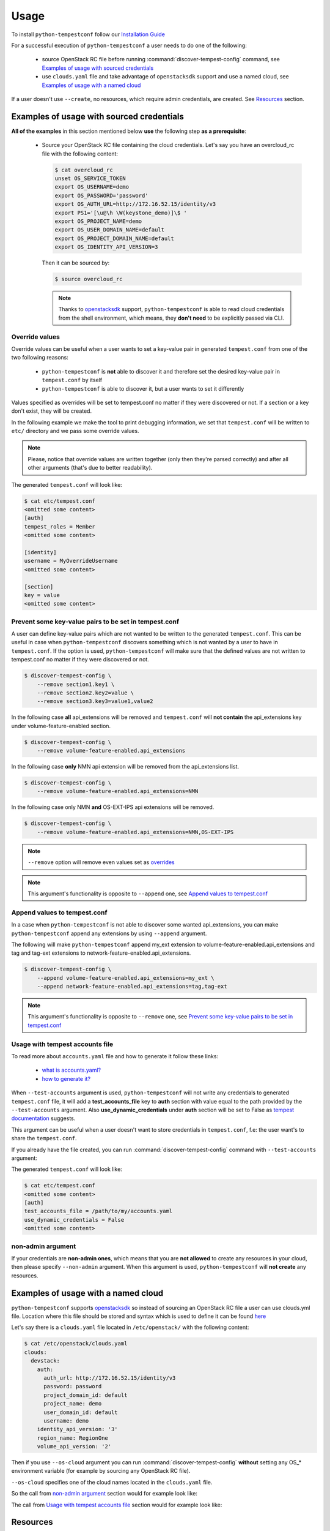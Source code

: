 =====
Usage
=====

To install ``python-tempestconf`` follow our `Installation Guide`_

.. _Installation Guide: ../install/installation.html

For a successful execution of ``python-tempestconf`` a user needs to do one
of the following:

  * source OpenStack RC file before running :command:`discover-tempest-config`
    command, see `Examples of usage with sourced credentials`_
  * use ``clouds.yaml`` file and take advantage of ``openstacksdk`` support
    and use a named cloud, see `Examples of usage with a named cloud`_

If a user doesn't use ``--create``, no resources, which require admin
credentials, are created. See `Resources`_ section.


Examples of usage with sourced credentials
------------------------------------------

**All of the examples** in this section mentioned below **use** the following
step **as a prerequisite**:

  * Source your OpenStack RC file containing the cloud credentials. Let's say
    you have an overcloud_rc file with the following content:

    .. code-block:: shell-session

        $ cat overcloud_rc
        unset OS_SERVICE_TOKEN
        export OS_USERNAME=demo
        export OS_PASSWORD='password'
        export OS_AUTH_URL=http://172.16.52.15/identity/v3
        export PS1='[\u@\h \W(keystone_demo)]\$ '
        export OS_PROJECT_NAME=demo
        export OS_USER_DOMAIN_NAME=default
        export OS_PROJECT_DOMAIN_NAME=default
        export OS_IDENTITY_API_VERSION=3

    Then it can be sourced by:

    .. code-block:: shell-session

        $ source overcloud_rc

    .. note::
        Thanks to
        `openstacksdk <https://docs.openstack.org/openstacksdk/latest/>`_
        support, ``python-tempestconf`` is able to read cloud credentials from
        the shell environment, which means, they **don't need** to be
        explicitly passed via CLI.


Override values
+++++++++++++++

Override values can be useful when a user wants to set a key-value pair in
generated ``tempest.conf`` from one of the two following reasons:

  * ``python-tempestconf`` is **not** able to discover it and therefore set the
    desired
    key-value pair in ``tempest.conf`` by itself
  * ``python-tempestconf`` is able to discover it, but a user wants to set it
    differently

Values specified as overrides will be set to tempest.conf no matter if they
were discovered or not. If a section or a key don't exist, they will be
created.

In the following example we make the tool to print debugging information, we
set that ``tempest.conf`` will be written to ``etc/`` directory and we pass
some override values.

.. code-block:: shell-session
    :emphasize-lines: 4-6

    $ discover-tempest-config \
        --debug \
        --out etc/tempest.conf \
        auth.tempest_roles Member \
        identity.username MyOverrideUsername \
        section.key MyValue

.. note::

    Please, notice that override values are written together (only then they're
    parsed correctly) and after all other arguments (that's due to better
    readability).

The generated ``tempest.conf`` will look like:

.. code-block:: shell-session

    $ cat etc/tempest.conf
    <omitted some content>
    [auth]
    tempest_roles = Member
    <omitted some content>

    [identity]
    username = MyOverrideUsername
    <omitted some content>

    [section]
    key = value
    <omitted some content>


Prevent some key-value pairs to be set in tempest.conf
++++++++++++++++++++++++++++++++++++++++++++++++++++++

A user can define key-value pairs which are not wanted to be written to the
generated ``tempest.conf``. This can be useful in case when
``python-tempestconf`` discovers something which is not wanted by a user to
have in ``tempest.conf``. If the option is used, ``python-tempestconf`` will
make sure that the defined values are not written to tempest.conf no matter
if they were discovered or not.

.. code-block:: shell-session

    $ discover-tempest-config \
        --remove section1.key1 \
        --remove section2.key2=value \
        --remove section3.key3=value1,value2

In the following case **all** api_extensions will be removed and
``tempest.conf`` will **not contain** the api_extensions key under
volume-feature-enabled section.

.. code-block:: shell-session

    $ discover-tempest-config \
        --remove volume-feature-enabled.api_extensions

In the following case **only** NMN api extension will be removed from the
api_extensions list.

.. code-block:: shell-session

    $ discover-tempest-config \
        --remove volume-feature-enabled.api_extensions=NMN

In the following case only NMN **and** OS-EXT-IPS api extensions will be
removed.

.. code-block:: shell-session

    $ discover-tempest-config \
        --remove volume-feature-enabled.api_extensions=NMN,OS-EXT-IPS

.. note::

    ``--remove`` option will remove even values set as `overrides`_

    .. _overrides: ./usage.html#override-values

.. note::

    This argument's functionality is opposite to ``--append`` one, see
    `Append values to tempest.conf`_


Append values to tempest.conf
+++++++++++++++++++++++++++++

In a case when ``python-tempestconf`` is not able to discover some wanted
api_extensions, you can make ``python-tempestconf`` append any extensions
by using ``--append`` argument.

The following will make ``python-tempestconf`` append my_ext extension to
volume-feature-enabled.api_extensions and tag and tag-ext extensions to
network-feature-enabled.api_extensions.

.. code-block:: shell-session

    $ discover-tempest-config \
        --append volume-feature-enabled.api_extensions=my_ext \
        --append network-feature-enabled.api_extensions=tag,tag-ext

.. note::

    This argument's functionality is opposite to ``--remove`` one, see
    `Prevent some key-value pairs to be set in tempest.conf`_


Usage with tempest accounts file
++++++++++++++++++++++++++++++++

To read more about ``accounts.yaml`` file and how to generate it follow these
links:

  * `what is accounts.yaml? <https://docs.openstack.org/tempest/latest/configuration.html#pre-provisioned-credentials>`_
  * `how to generate it? <https://docs.openstack.org/tempest/latest/account_generator.html>`_

When ``--test-accounts`` argument is used, ``python-tempestconf`` will not
write any credentials to generated ``tempest.conf`` file, it will add a
**test_accounts_file** key to **auth** section with value equal to the path
provided by the ``--test-accounts`` argument. Also **use_dynamic_credentials**
under **auth** section will be set to False as
`tempest documentation <https://docs.openstack.org/tempest/latest/configuration.html#pre-provisioned-credentials>`_
suggests.

This argument can be useful when a user doesn't want to store credentials in
``tempest.conf``, f.e: the user want's to share the ``tempest.conf``.

If you already have the file created, you can run
:command:`discover-tempest-config` command with ``--test-accounts`` argument:

.. code-block:: shell-session
    :emphasize-lines: 3

    $ discover-tempest-config \
        --out etc/tempest.conf \
        --test-accounts /path/to/my/accounts.yaml

The generated ``tempest.conf`` will look like:

.. code-block:: shell-session

    $ cat etc/tempest.conf
    <omitted some content>
    [auth]
    test_accounts_file = /path/to/my/accounts.yaml
    use_dynamic_credentials = False
    <omitted some content>


non-admin argument
++++++++++++++++++

If your credentials are **non-admin ones**, which means that you are
**not allowed** to create any resources in your cloud, then please specify
``--non-admin`` argument. When this argument is used, ``python-tempestconf``
will **not create** any resources.

.. code-block:: shell-session
    :emphasize-lines: 4

    $ discover-tempest-config \
        -v \
        --debug \
        --non-admin


Examples of usage with a named cloud
------------------------------------

``python-tempestconf`` supports
`openstacksdk <https://docs.openstack.org/openstacksdk/latest/>`__
so instead of sourcing an OpenStack RC file a user can use clouds.yml file.
Location where this file should be stored and syntax which is used to define
it can be found
`here <https://docs.openstack.org/openstacksdk/latest/user/config/configuration.html>`__

Let's say there is a ``clouds.yaml`` file located in ``/etc/openstack/`` with
the following content:

.. code-block:: shell-session

    $ cat /etc/openstack/clouds.yaml
    clouds:
      devstack:
        auth:
          auth_url: http://172.16.52.15/identity/v3
          password: password
          project_domain_id: default
          project_name: demo
          user_domain_id: default
          username: demo
        identity_api_version: '3'
        region_name: RegionOne
        volume_api_version: '2'

Then if you use ``--os-cloud`` argument you can run
:command:`discover-tempest-config` **without** setting any OS_* environment
variable (for example by sourcing any OpenStack RC file).

``--os-cloud`` specifies one of the cloud names located in the ``clouds.yaml``
file.

.. code-block:: shell-session
    :emphasize-lines: 3

    $ discover-tempest-config \
        --debug \
        --os-cloud devstack

So the call from `non-admin argument`_ section would for example look like:

.. code-block:: shell-session
    :emphasize-lines: 5

    $ discover-tempest-config \
        -v \
        --debug \
        --non-admin \
        --os-cloud devstack

The call from `Usage with tempest accounts file`_ section would for example
look like:

.. code-block:: shell-session
    :emphasize-lines: 2

    $ discover-tempest-config \
        --os-cloud devstack \
        --out etc/tempest.conf \
        --test-accounts /path/to/my/accounts.yaml


Resources
---------

Without specifying ``--create`` argument, no resources which require admin
credentials are crated during the ``python-tempestconf`` execution. For the
documentation on how to use ``--create`` argument see `Admin User Guide`_

.. _Admin User Guide: ../admin/admin_usage.html

This affects these types of resources:

  * users
  * images
  * flavors

Users
+++++

For a successful execution of Tempest at least two users need to be created
(the default concurrency is 2). Therefor ``python-tempestconf`` looks for
the following two users:

  * the user who started ``python-tempestconf``
  * the alt user defined by:

    * identity.alt_username
    * identity.alt_password
    * identity.alt_project_name

    .. note::
        These values are set by default, have a look at `default values`_ which
        ``python-tempestconf`` sets to a ``tempest.conf``

        .. _default values: ./default.html

If the users are not found, they can't be created, so
:command:`discover-tempest-config` ends with an exception.


Images
++++++

Any user can create an image, therefore ``--create`` argument doesn't have to
be used in order to have created images, necessary for tempest execution, by
``python-tempestconf``.

However, when non-admin credentials are used, the created images will have
**community** visibility. It's because users without admin credentials can't
create a public image and private images are not visible for other users -
tempest tests **would fail** finding the image, because they are usually run
under a **different user.**

When admin credentials are used, the images are created as public ones.

``--image`` argument is used to specify an image which will be uploaded
to glance and used later by tempest tests for booting VMs.

The following example will upload ``/my/path/to/myImage.img`` image to glance
twice. First **compute.image_ref** will be equal to the ID of the uploaded
image. Then the image is uploaded to glance again and but
**compute.image_alt_ref** is set to that corresponding ID:

.. code-block:: shell-session

    $ discover-tempest-config \
        --os-cloud myCloud \
        --image /my/path/to/myImage.img

In the following example, an `override`_  value is used to set
**compute.image_ref**, which means that the image specified by  ``--image`` is
uploaded and only **compute.image_alt_ref** is set to the ID of newly created
image.

.. _override: ./usage.html#override-values

.. code-block:: shell-session

    $ discover-tempest-config \
        --os-cloud myCloud \
        compute.image_ref 2eb9f6c9-bd32-427d-850d-c3bb3cfaaa87

.. note::
    ``python-tempestconf`` checks by image name, if it is already present
    in glance and only in case it's not present there, will upload the
    image.

.. note::

    If the image ID specified as an override is not found, the image where
    ``--image`` points to is used.

    If ``--image`` is not defined, the default image (see `CLI options`_)
    is chosen to be uploaded.

    .. _CLI options: ../cli/cli_options.html

Converting images to .raw format
********************************

By using ``--convert-to-raw`` argument you can make ``python-tempestconf``
convert the image given by ``--image`` argument to **.raw** format before
uploading it to glance. If Ceph is used as a backend, the boot time of the
image will be faster when the image is already in **.raw** format.

In the following example the ``/my/path/to/myImage.img`` image will be
downloaded, then converted to **.raw** format and then uploaded to glance.

.. code-block:: shell-session

    $ discover-tempest-config \
        --os-cloud myCloud \
        --image /my/path/to/myImage.img \
        --convert-to-raw


Flavors
+++++++

``python-tempestconf`` looks by default for these two flavors:

  * *m1.nano* with 64 MB of RAM, which will be set as **compute.flavor_ref**
  * *m1.micro* with 128 MB of RAM, which will be set as
    **compute.flavor_alt_ref**

If a user used ``--flavor-min-mem`` argument, ``python-tempestconf`` will look
for these two flavors:

  * *custom*
  * *custom_alt*

    .. note::

        ``python-tempestconf`` looks for flavors by name, so if a user has had
        a flavor with name *custom*/*custom_alt* already created, those flavors'
        IDs will be set as **compute.flavor_ref**/**compute.flavor_ref_alt**
        without checking if theirs RAM size is equal to the one specified by
        ``--flavor-min-mem``.

If they are not found and ``--create`` argument is not used, the tool will try
to auto discover two smallest flavors available in the system. If at least two
flavors are not found, the tool ends with an exception.

If two flavors are found, their IDs will be set to ``tempest.conf``, see the
following example:

.. code-block:: shell-session

    $ discover-tempest-config \
        --out etc/tempest.conf

The generated tempest.conf will look like:

.. code-block:: ini

    $ cat etc/tempest.conf
    <omitted some content>
    [compute]
    # typically an ID of the smaller flavor found
    flavor_ref = <ID_1>
    # typically an ID of the bigger flavor found
    flavor_alt_ref = <ID_2>
    <omitted some content>

In the following example, an `override`_ option specifies **compute.flavor_ref**
ID, which if it's found, the tool continues with looking for a **m1.micro**
flavor to be set as **compute.flavor_alt_ref** as was explained above.

.. code-block:: shell-session

    $ discover-tempest-config \
        --out etc/tempest.conf \
        compute.flavor_ref 123

.. note::
    If the **compute.flavor_ref** ID is not found, the tool ends with an
    exception.

